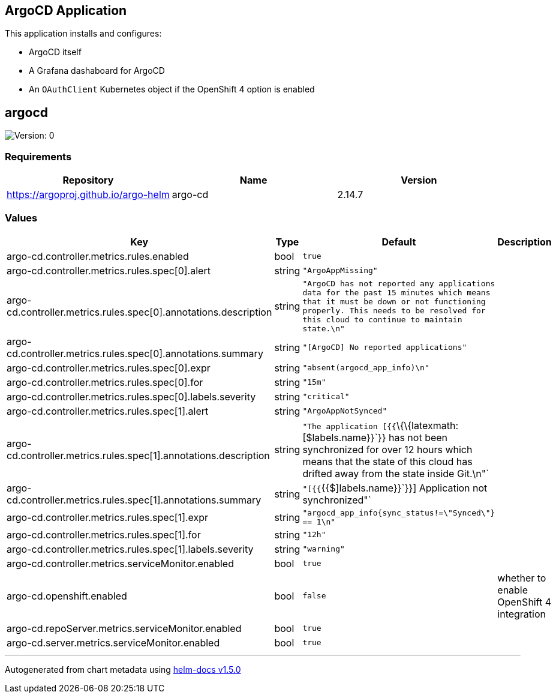 == ArgoCD Application

This application installs and configures:

* ArgoCD itself
* A Grafana dashaboard for ArgoCD
* An `OAuthClient` Kubernetes object if the OpenShift 4 option is
enabled

== argocd

image:https://img.shields.io/badge/Version-0-informational?style=flat-square[Version:
0]

=== Requirements

[cols=",,",options="header",]
|===
|Repository |Name |Version
|https://argoproj.github.io/argo-helm |argo-cd |2.14.7
|===

=== Values

[width="100%",cols="16%,18%,27%,39%",options="header",]
|===
|Key |Type |Default |Description
|argo-cd.controller.metrics.rules.enabled |bool |`true` |

|argo-cd.controller.metrics.rules.spec[0].alert |string
|`"ArgoAppMissing"` |

|argo-cd.controller.metrics.rules.spec[0].annotations.description
|string
|`"ArgoCD has not reported any applications data for the past 15 minutes which means that it must be down or not functioning properly.  This needs to be resolved for this cloud to continue to maintain state.\n"`
|

|argo-cd.controller.metrics.rules.spec[0].annotations.summary |string
|`"[ArgoCD] No reported applications"` |

|argo-cd.controller.metrics.rules.spec[0].expr |string
|`"absent(argocd_app_info)\n"` |

|argo-cd.controller.metrics.rules.spec[0].for |string |`"15m"` |

|argo-cd.controller.metrics.rules.spec[0].labels.severity |string
|`"critical"` |

|argo-cd.controller.metrics.rules.spec[1].alert |string
|`"ArgoAppNotSynced"` |

|argo-cd.controller.metrics.rules.spec[1].annotations.description
|string
|`"The application [{{`\{\{latexmath:[$labels.name}}`}} has not been synchronized for over 12 hours which means that the state of this cloud has drifted away from the state inside Git.\n"` |

|argo-cd.controller.metrics.rules.spec[1].annotations.summary
|string
|`"[{{`{{$]labels.name}}`}}] Application not synchronized"`
|

|argo-cd.controller.metrics.rules.spec[1].expr |string
|`"argocd_app_info{sync_status!=\"Synced\"} == 1\n"` |

|argo-cd.controller.metrics.rules.spec[1].for |string |`"12h"` |

|argo-cd.controller.metrics.rules.spec[1].labels.severity |string
|`"warning"` |

|argo-cd.controller.metrics.serviceMonitor.enabled |bool |`true` |

|argo-cd.openshift.enabled |bool |`false` |whether to enable OpenShift 4
integration

|argo-cd.repoServer.metrics.serviceMonitor.enabled |bool |`true` |

|argo-cd.server.metrics.serviceMonitor.enabled |bool |`true` |
|===

'''''

Autogenerated from chart metadata using
https://github.com/norwoodj/helm-docs/releases/v1.5.0[helm-docs v1.5.0]
